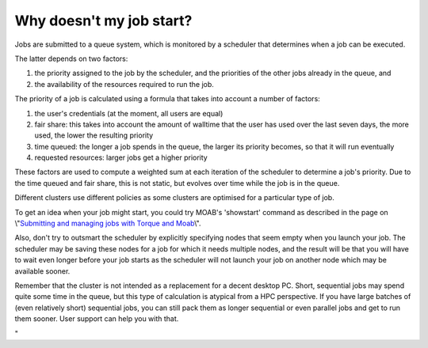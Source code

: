 Why doesn't my job start?
=========================

Jobs are submitted to a queue system, which is monitored by a scheduler
that determines when a job can be executed.

The latter depends on two factors:

#. the priority assigned to the job by the scheduler, and the priorities
   of the other jobs already in the queue, and
#. the availability of the resources required to run the job.

The priority of a job is calculated using a formula that takes into
account a number of factors:

#. the user's credentials (at the moment, all users are equal)
#. fair share: this takes into account the amount of walltime that the
   user has used over the last seven days, the more used, the lower the
   resulting priority
#. time queued: the longer a job spends in the queue, the larger its
   priority becomes, so that it will run eventually
#. requested resources: larger jobs get a higher priority

These factors are used to compute a weighted sum at each iteration of
the scheduler to determine a job's priority. Due to the time queued and
fair share, this is not static, but evolves over time while the job is
in the queue.

Different clusters use different policies as some clusters are optimised
for a particular type of job.

To get an idea when your job might start, you could try MOAB's
'showstart' command as described in the page on \\"\ `Submitting and
managing jobs with Torque and
Moab <\%22/cluster-doc/running-jobs/submitting-managing-jobs\%22>`__\\".

Also, don't try to outsmart the scheduler by explicitly specifying nodes
that seem empty when you launch your job. The scheduler may be saving
these nodes for a job for which it needs multiple nodes, and the result
will be that you will have to wait even longer before your job starts as
the scheduler will not launch your job on another node which may be
available sooner.

Remember that the cluster is not intended as a replacement for a decent
desktop PC. Short, sequential jobs may spend quite some time in the
queue, but this type of calculation is atypical from a HPC perspective.
If you have large batches of (even relatively short) sequential jobs,
you can still pack them as longer sequential or even parallel jobs and
get to run them sooner. User support can help you with that.

"
